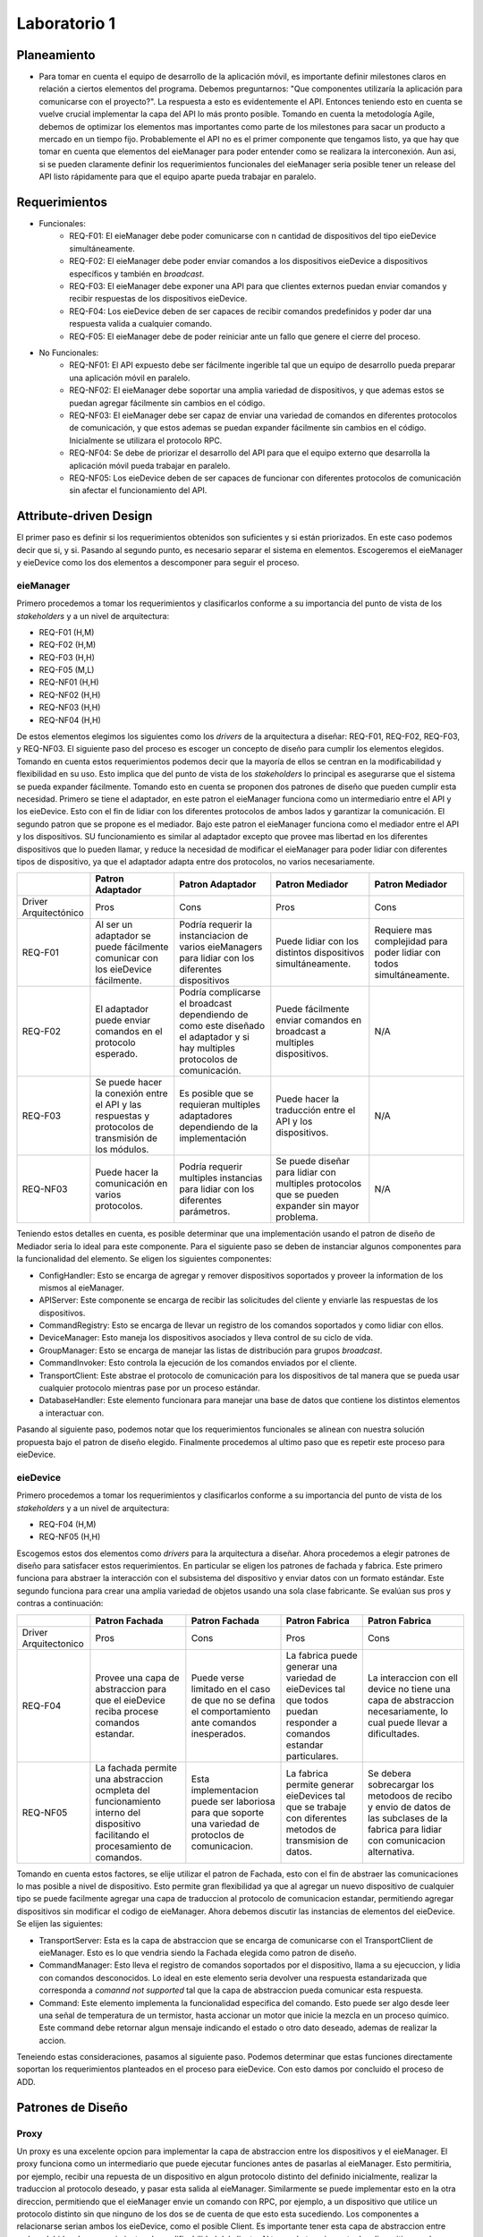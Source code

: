 *************
Laboratorio 1
*************

Planeamiento
============
..
    * De manera breve, explique cómo se pueden planear los `releases` de funcionalidad del proyecto para habilitar lo más rápido posible el desarrollo en el equipo del App (externo a `eieLabs`).

    * Utilice conceptos de planeamiento a largo plazo con metodologías Agile (Quiz 2).

* Para tomar en cuenta el equipo de desarrollo de la aplicación móvil, es importante definir milestones claros en relación a ciertos elementos del programa. Debemos preguntarnos: "Que componentes utilizaría la aplicación para comunicarse con el proyecto?". La respuesta a esto es evidentemente el API. Entonces teniendo esto en cuenta se vuelve crucial implementar la capa del API lo más pronto posible. Tomando en cuenta la metodología Agile, debemos de optimizar los elementos mas importantes como parte de los milestones para sacar un producto a mercado en un tiempo fijo. Probablemente el API no es el primer componente que tengamos listo, ya que hay que tomar en cuenta que elementos del eieManager para poder entender como se realizara la interconexión. Aun asi, si se pueden claramente definir los requerimientos funcionales del eieManager seria posible tener un release del API listo rápidamente para que el equipo aparte pueda trabajar en paralelo.

Requerimientos
==============
* Funcionales:
    * REQ-F01: El eieManager debe poder comunicarse con n cantidad de dispositivos del tipo eieDevice simultáneamente.
    * REQ-F02: El eieManager debe poder enviar comandos a los dispositivos eieDevice a dispositivos específicos y también en `broadcast`.
    * REQ-F03: El eieManager debe exponer una API para que clientes externos puedan enviar comandos y recibir respuestas de los dispositivos eieDevice.
    * REQ-F04: Los eieDevice deben de ser capaces de recibir comandos predefinidos y poder dar una respuesta valida a cualquier comando.
    * REQ-F05: El eieManager debe de poder reiniciar ante un fallo que genere el cierre del proceso.
* No Funcionales:
    * REQ-NF01: El API expuesto debe ser fácilmente ingerible tal que un equipo de desarrollo pueda preparar una aplicación móvil en paralelo.
    * REQ-NF02: El eieManager debe soportar una amplia variedad de dispositivos, y que ademas estos se puedan agregar fácilmente sin cambios en el código.
    * REQ-NF03: El eieManager debe ser capaz de enviar una variedad de comandos en diferentes protocolos de comunicación, y que estos ademas se puedan expander fácilmente sin cambios en el código. Inicialmente se utilizara el protocolo RPC.
    * REQ-NF04: Se debe de priorizar el desarrollo del API para que el equipo externo que desarrolla la aplicación móvil pueda trabajar en paralelo.
    * REQ-NF05: Los eieDevice deben de ser capaces de funcionar con diferentes protocolos de comunicación sin afectar el funcionamiento del API.

Attribute-driven Design
=======================
El primer paso es definir si los requerimientos obtenidos son suficientes y si están priorizados. En este caso podemos decir que si, y si. Pasando al segundo punto, es necesario separar el sistema en elementos. Escogeremos el eieManager y eieDevice como los dos elementos a descomponer para seguir el proceso.

eieManager
----------
Primero procedemos a tomar los requerimientos y clasificarlos conforme a su importancia del punto de vista de los `stakeholders` y a un nivel de arquitectura:

* REQ-F01 (H,M)
* REQ-F02 (H,M)
* REQ-F03 (H,H)
* REQ-F05 (M,L)
* REQ-NF01 (H,H)
* REQ-NF02 (H,H)
* REQ-NF03 (H,H)
* REQ-NF04 (H,H)

De estos elementos elegimos los siguientes como los `drivers` de la arquitectura a diseñar: REQ-F01, REQ-F02, REQ-F03, y REQ-NF03.
El siguiente paso del proceso es escoger un concepto de diseño para cumplir los elementos elegidos. Tomando en cuenta estos requerimientos podemos decir que la mayoría de ellos se centran en la modificabilidad y flexibilidad en su uso. Esto implica que del punto de vista de los `stakeholders` lo principal es asegurarse que el sistema se pueda expander fácilmente. Tomando esto en cuenta se proponen dos patrones de diseño que pueden cumplir esta necesidad. Primero se tiene el adaptador, en este patron el eieManager funciona como un intermediario entre el API y los eieDevice. Esto con el fin de lidiar con los diferentes protocolos de ambos lados y garantizar la comunicación. El segundo patron que se propone es el mediador. Bajo este patron el eieManager funciona como el mediador entre el API y los dispositivos. SU funcionamiento es similar al adaptador excepto que provee mas libertad en los diferentes dispositivos que lo pueden llamar, y reduce la necesidad de modificar el eieManager para poder lidiar con diferentes tipos de dispositivo, ya que el adaptador adapta entre dos protocolos, no varios necesariamente.

+------------------------+-------------------------------------------------------------------------------------------------------+--------------------------------------------------------------------------------------------------------------------------------+--------------------------------------------------------------------------------------------------+------------------------------------------------------------------------+
|                        | Patron Adaptador                                                                                      | Patron Adaptador                                                                                                               | Patron Mediador                                                                                  | Patron Mediador                                                        |
+========================+=======================================================================================================+================================================================================================================================+==================================================================================================+========================================================================+
| Driver Arquitectónico  | Pros                                                                                                  | Cons                                                                                                                           | Pros                                                                                             | Cons                                                                   |
+------------------------+-------------------------------------------------------------------------------------------------------+--------------------------------------------------------------------------------------------------------------------------------+--------------------------------------------------------------------------------------------------+------------------------------------------------------------------------+
| REQ-F01                | Al ser un adaptador se puede fácilmente comunicar con los eieDevice fácilmente.                       | Podría requerir la instanciacion de varios eieManagers para lidiar con los diferentes dispositivos                             | Puede lidiar con los distintos dispositivos simultáneamente.                                     | Requiere mas complejidad para poder lidiar con todos simultáneamente.  |
+------------------------+-------------------------------------------------------------------------------------------------------+--------------------------------------------------------------------------------------------------------------------------------+--------------------------------------------------------------------------------------------------+------------------------------------------------------------------------+
| REQ-F02                | El adaptador puede enviar comandos en el protocolo esperado.                                          | Podría complicarse el broadcast dependiendo de como este diseñado el adaptador y si hay multiples protocolos de comunicación.  | Puede fácilmente enviar comandos en broadcast a multiples dispositivos.                          | N/A                                                                    |
+------------------------+-------------------------------------------------------------------------------------------------------+--------------------------------------------------------------------------------------------------------------------------------+--------------------------------------------------------------------------------------------------+------------------------------------------------------------------------+
| REQ-F03                | Se puede hacer la conexión entre el API y las respuestas y protocolos de transmisión de los módulos.  | Es posible que se requieran multiples adaptadores dependiendo de la implementación                                             | Puede hacer la traducción entre el API y los dispositivos.                                       | N/A                                                                    |
+------------------------+-------------------------------------------------------------------------------------------------------+--------------------------------------------------------------------------------------------------------------------------------+--------------------------------------------------------------------------------------------------+------------------------------------------------------------------------+
| REQ-NF03               | Puede hacer la comunicación en varios protocolos.                                                     | Podría requerir multiples instancias para lidiar con los diferentes parámetros.                                                | Se puede diseñar para lidiar con multiples protocolos que se pueden expander sin mayor problema. | N/A                                                                    |
+------------------------+-------------------------------------------------------------------------------------------------------+--------------------------------------------------------------------------------------------------------------------------------+--------------------------------------------------------------------------------------------------+------------------------------------------------------------------------+

Teniendo estos detalles en cuenta, es posible determinar que una implementación usando el patron de diseño de Mediador seria lo ideal para este componente. 
Para el siguiente paso se deben de instanciar algunos componentes para la funcionalidad del elemento. Se eligen los siguientes componentes:

* ConfigHandler: Esto se encarga de agregar y remover dispositivos soportados y proveer la information de los mismos al eieManager.
* APIServer: Este componente se encarga de recibir las solicitudes del cliente y enviarle las respuestas de los dispositivos.
* CommandRegistry: Esto se encarga de llevar un registro de los comandos soportados y como lidiar con ellos.
* DeviceManager: Esto maneja los dispositivos asociados y lleva control de su ciclo de vida.
* GroupManager: Esto se encarga de manejar las listas de distribución para grupos `broadcast`.
* CommandInvoker: Esto controla la ejecución de los comandos enviados por el cliente.
* TransportClient: Este abstrae el protocolo de comunicación para los dispositivos de tal manera que se pueda usar cualquier protocolo mientras pase por un proceso estándar.
* DatabaseHandler: Este elemento funcionara para manejar una base de datos que contiene los distintos elementos a interactuar con.

Pasando al siguiente paso, podemos notar que los requerimientos funcionales se alinean con nuestra solución propuesta bajo el patron de diseño elegido. Finalmente procedemos al ultimo paso que es repetir este proceso para eieDevice.

eieDevice
---------
Primero procedemos a tomar los requerimientos y clasificarlos conforme a su importancia del punto de vista de los `stakeholders` y a un nivel de arquitectura:

* REQ-F04 (H,M)
* REQ-NF05 (H,H)

Escogemos estos dos elementos como `drivers` para la arquitectura a diseñar. Ahora procedemos a elegir patrones de diseño para satisfacer estos requerimientos. En particular se eligen los patrones de fachada y fabrica. Este primero funciona para abstraer la interacción con el subsistema del dispositivo y enviar datos con un formato estándar. Este segundo funciona para crear una amplia variedad de objetos usando una sola clase fabricante. Se evalúan sus pros y contras a continuación:

+------------------------+-----------------------------------------------------------------------------------------------------------------------------------+------------------------------------------------------------------------------------------------------+-----------------------------------------------------------------------------------------------------------------------+-----------------------------------------------------------------------------------------------------------------------------------------+
|                        | Patron Fachada                                                                                                                    | Patron Fachada                                                                                       | Patron Fabrica                                                                                                        | Patron Fabrica                                                                                                                          |
+========================+===================================================================================================================================+======================================================================================================+=======================================================================================================================+=========================================================================================================================================+
| Driver Arquitectonico  | Pros                                                                                                                              | Cons                                                                                                 | Pros                                                                                                                  | Cons                                                                                                                                    |
+------------------------+-----------------------------------------------------------------------------------------------------------------------------------+------------------------------------------------------------------------------------------------------+-----------------------------------------------------------------------------------------------------------------------+-----------------------------------------------------------------------------------------------------------------------------------------+
| REQ-F04                | Provee una capa de abstraccion para que el eieDevice reciba procese comandos estandar.                                            | Puede verse limitado en el caso de que no se defina el comportamiento ante comandos inesperados.     | La fabrica puede generar una variedad de eieDevices tal que todos puedan responder a comandos estandar particulares.  | La interaccion con ell device no tiene una capa de abstraccion necesariamente, lo cual puede llevar a dificultades.                     |
+------------------------+-----------------------------------------------------------------------------------------------------------------------------------+------------------------------------------------------------------------------------------------------+-----------------------------------------------------------------------------------------------------------------------+-----------------------------------------------------------------------------------------------------------------------------------------+
| REQ-NF05               | La fachada permite una abstraccion ocmpleta del funcionamiento interno del dispositivo facilitando el procesamiento de comandos.  | Esta implementacion puede ser laboriosa para que soporte una variedad de protoclos de comunicacion.  | La fabrica permite generar eieDevices tal que se trabaje con diferentes metodos de transmision de datos.              | Se debera sobrecargar los metodoos de recibo y envio de datos de las subclases de la fabrica para lidiar con comunicacion alternativa.  |
+------------------------+-----------------------------------------------------------------------------------------------------------------------------------+------------------------------------------------------------------------------------------------------+-----------------------------------------------------------------------------------------------------------------------+-----------------------------------------------------------------------------------------------------------------------------------------+

Tomando en cuenta estos factores, se elije utilizar el patron de Fachada, esto con el fin de abstraer las comunicaciones lo mas posible a nivel de dispositivo. Esto permite gran flexibilidad ya que al agregar un nuevo dispositivo de cualquier tipo se puede facilmente agregar una capa de traduccion al protocolo de comunicacion estandar, permitiendo agregar dispositivos sin modificar el codigo de eieManager.
Ahora debemos discutir las instancias de elementos del eieDevice. Se elijen las siguientes:

* TransportServer: Esta es la capa de abstraccion que se encarga de comunicarse con el TransportClient de eieManager. Esto es lo que vendria siendo la Fachada elegida como patron de diseño.
* CommandManager: Esto lleva el registro de comandos soportados por el dispositivo, llama a su ejecuccion, y lidia con comandos desconocidos. Lo ideal en este elemento seria devolver una respuesta estandarizada que corresponda a `comannd not supported` tal que la capa de abstraccion pueda comunicar esta respuesta.
* Command: Este elemento implementa la funcionalidad especifica del comando. Esto puede ser algo desde leer una señal de temperatura de un termistor, hasta accionar un motor que inicie la mezcla en un proceso quimico. Este command debe retornar algun mensaje indicando el estado o otro dato deseado, ademas de realizar la accion.

Teneiendo estas consideraciones, pasamos al siguiente paso. Podemos determinar que estas funciones directamente soportan los requerimientos planteados en el proceso para eieDevice. Con esto damos por concluido el proceso de ADD.

Patrones de Diseño
==================
..
  * Explique cómo se puede aplicar el patrón de diseño `Proxy <https://en.wikipedia.org/wiki/Proxy_pattern>`_ para abstraer la interacción y comunicación con los dispositivos desde ``eieManager``.

    * Dentro de los componentes sugeridos en la introducción, a cuáles se les puede relacionar con este patrón?

  * Explique cómo se puede aplicar el patrón de diseño `Command <https://en.wikipedia.org/wiki/Command_pattern>`_ para desacoplar los procesos de:

    * Encapsular la información requerida para ejecutar comandos en dispositivos específicos.
    * Ejecutar los comandos y esperar la respuesta correspondiente.

Proxy
-----
Un proxy es una excelente opcion para implementar la capa de abstraccion entre los dispositivos y el eieManager. El proxy funciona como un intermediario que puede ejecutar funciones antes de pasarlas al eieManager. Esto permitiria, por ejemplo, recibir una repuesta de un dispositivo en algun protocolo distinto del definido inicialmente, realizar la traduccion al protocolo deseado, y pasar esta salida al eieManager. Similarmente se puede implementar esto en la otra direccion, permitiendo que el eieManager envie un comando con RPC, por ejemplo, a un dispositivo que utilice un protocolo distinto sin que ninguno de los dos se de cuenta de que esto esta sucediendo. Los componentes a relacionarse serian ambos los eieDevice, como el posible Client. Es importante tener esta capa de abstraccion entre ambos debido a los requerimientos de modificabilidad del cliente. Al tener abstraccion entre los dispositivos y el eieManager se puede agregar una amplia variedad de dispositivos. Similarmente, con el cliente el API va a funcionar como esta capa Proxy de abstraccion. Esto permitira a cualquier cliente que programe un equipo en paralelo pueda acoplarse con el resto del sistema, siempre y cuando se utilice el API como capa de traduccion.

Command
-------
El patron de diseño Command se puede aplicar para desacoplar los procesos de ejecutar y enviar la informacion sobre comandos a dispositivos, y recibir las respuestas corresponientes. Para lograr esto es necesario que una clase command exista que contenga toda la informacion sobre un comando. Este elemento es lo que se comunicara al eieDevice para pedir una respuesta o que se ejecute alguna accion. Al contener toda la infromacion del comando, esto puede permitir abstraer la funcion para diferentes tipos de dispositivos, y tambien permite escalar el sistema facilmente. Al llegar esta señal generica de command al dispositivo este puede determinar si el comando es uno que soporta, ejecutar alguna accion, y retornar la respuesta correcta ante ese comando. En el caso de ser un comando no soportado se podria estandarizar una respuesta de `command not supported` que le indique al cliente que el comando que envio a este dispositivo no es soportado.

Diagramas UML
=============

Diagrama de Clases
------------------

.. uml::

  @startuml

  title Diagrama de Clases


  class EieManager {
    +void loadConfig()
    +command sendCommand(command)

  }

  class EieDevice {
    +command execute(command c)

  }

  class ConfigHandler {
    +void addDevice()
    +void removeDevice()
    +string* protocol
    +string* devices

  }

  class APIServer {
    +void sendCommand(command)
    +void recieveResponse(command)

  }

  class CommandRegistry {
    +string commandResponse(command)
    +string* commands

  }

  class DeviceManager {
    +database devices

  }

  class GroupManager {
    +database groups

  }

  class CommandInvoker {
    +void execute(command)

  }

  class TransportClient {
    +void convertToRPC(command)
    +void convertFromRPC(command)
    +void send(command)
    +command recieve()

  }

  class DatabaseHandler {
    +void addItem(name, protocol, position)
    +void deleteItem(name)
    +database data
    +item get(name)

  }

  class TransportServer {
    +void convertToRPC(command)
    +void convertFromRPC(command)
    +void send(command)
    +void recieve(command)

  }

  class CommandManager {
    +command processCommand(command)
    +string* supportedCommands
    }

  EieManager <|- EieDevice
  TransportServer *.. EieDevice
  EieManager <.. TransportClient
  CommandManager *.. Command
  Command <.. TransportServer
  Command <.. TransportClient
  TransportClient <|- TransportServer
  DeviceManager <.. EieDevice
  Command <|- CommandRegistry
  CommandInvoker <.. APIServer
  Command <.. CommandInvoker
  EieManager <|- APIServer
  GroupManager <.. EieManager
  GroupManager <.. EieDevice
  GroupManager <|- DeviceManager
  GroupManager <.. DatabaseHandler
  DeviceManager<.. DatabaseHandler
  EieManager <.. ConfigHandler
  EieManager <.. CommandManager
  EieManager <.. CommandRegistry

  @enduml

Diagrama de secuencia
---------------------
.. uml::
  
  @startuml
  Alice -> Bob: Authentication Request

  alt successful case

      Bob -> Alice: Authentication Accepted

  else some kind of failure

      Bob -> Alice: Authentication Failure
      group My own label
      Alice -> Log : Log attack start
          loop 1000 times
              Alice -> Bob: DNS Attack
          end
      Alice -> Log : Log attack end
      end

  else Another type of failure

    Bob -> Alice: Please repeat

  end
  @enduml